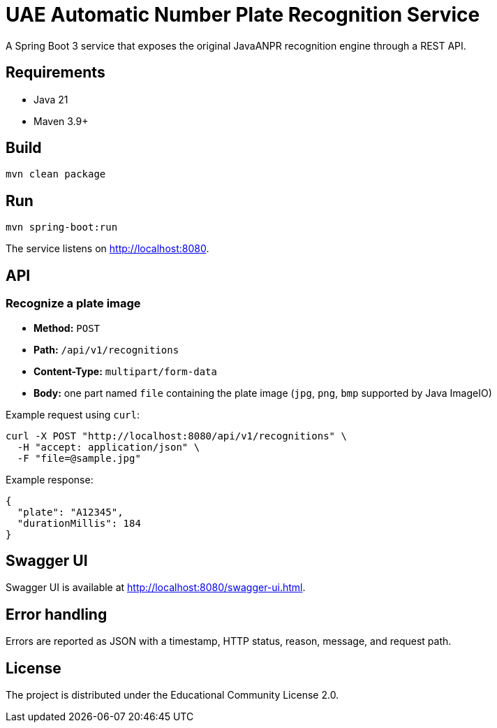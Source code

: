 = UAE Automatic Number Plate Recognition Service

A Spring Boot 3 service that exposes the original JavaANPR recognition engine through a REST API.

== Requirements

* Java 21
* Maven 3.9+

== Build

[source,shell]
----
mvn clean package
----

== Run

[source,shell]
----
mvn spring-boot:run
----

The service listens on http://localhost:8080[].

== API

=== Recognize a plate image

* **Method:** `POST`
* **Path:** `/api/v1/recognitions`
* **Content-Type:** `multipart/form-data`
* **Body:** one part named `file` containing the plate image (`jpg`, `png`, `bmp` supported by Java ImageIO)

Example request using `curl`:

[source,shell]
----
curl -X POST "http://localhost:8080/api/v1/recognitions" \
  -H "accept: application/json" \
  -F "file=@sample.jpg"
----

Example response:

[source,json]
----
{
  "plate": "A12345",
  "durationMillis": 184
}
----

== Swagger UI

Swagger UI is available at http://localhost:8080/swagger-ui.html[].

== Error handling

Errors are reported as JSON with a timestamp, HTTP status, reason, message, and request path.

== License

The project is distributed under the Educational Community License 2.0.
